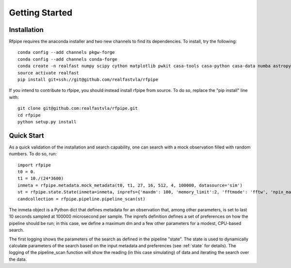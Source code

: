 ==============
Getting Started
==============

.. _installation

Installation
==============

Rfpipe requires the anaconda installer and two new channels to find its dependencies. To install, try the following::

  conda config --add channels pkgw-forge
  conda config --add channels conda-forge
  conda create -n realfast numpy scipy cython matplotlib pwkit casa-tools casa-python casa-data numba astropy pyfftw
  source activate realfast
  pip install git+ssh://git@github.com/realfastvla/rfpipe

If you intend to contribute to rfpipe, you should instead install rfpipe from source. To do so, replace the "pip install" line with::

  git clone git@github.com:realfastvla/rfpipe.git
  cd rfpipe
  python setup.py install

.. _quickstart

Quick Start
==============

As a quick validation of the installation and search capability, one can search with a mock observation filled with random numbers. To do so, run::

  import rfpipe
  t0 = 0.
  t1 = 10./(24*3600)
  inmeta = rfpipe.metadata.mock_metadata(t0, t1, 27, 16, 512, 4, 100000, datasource='sim')
  st = rfpipe.state.State(inmeta=inmeta, inprefs={'maxdm': 100, 'memory_limit':2, 'fftmode': 'fftw', 'npix_max': 512})
  candcollection = rfpipe.pipeline.pipeline_scan(st)

The inmeta object is a Python dict that defines metadata for an observation that, among other parameters, is set to last 10 seconds sampled at 100000 microsecond per sample. The inprefs definition defines a set of preferences on how the pipeline should be run; in this case, we define a maximum dm and a few other parameters for a modest, CPU-based search.

The first logging shows the parameters of the search as defined in the pipeline "state". The state is used to dynamically calculate parameters of the search based on the input metadata and preferences (see :ref:`state` for details). The logging of the pipeline_scan function will show the reading (in this case simulating) of data and iterating the search over the data.